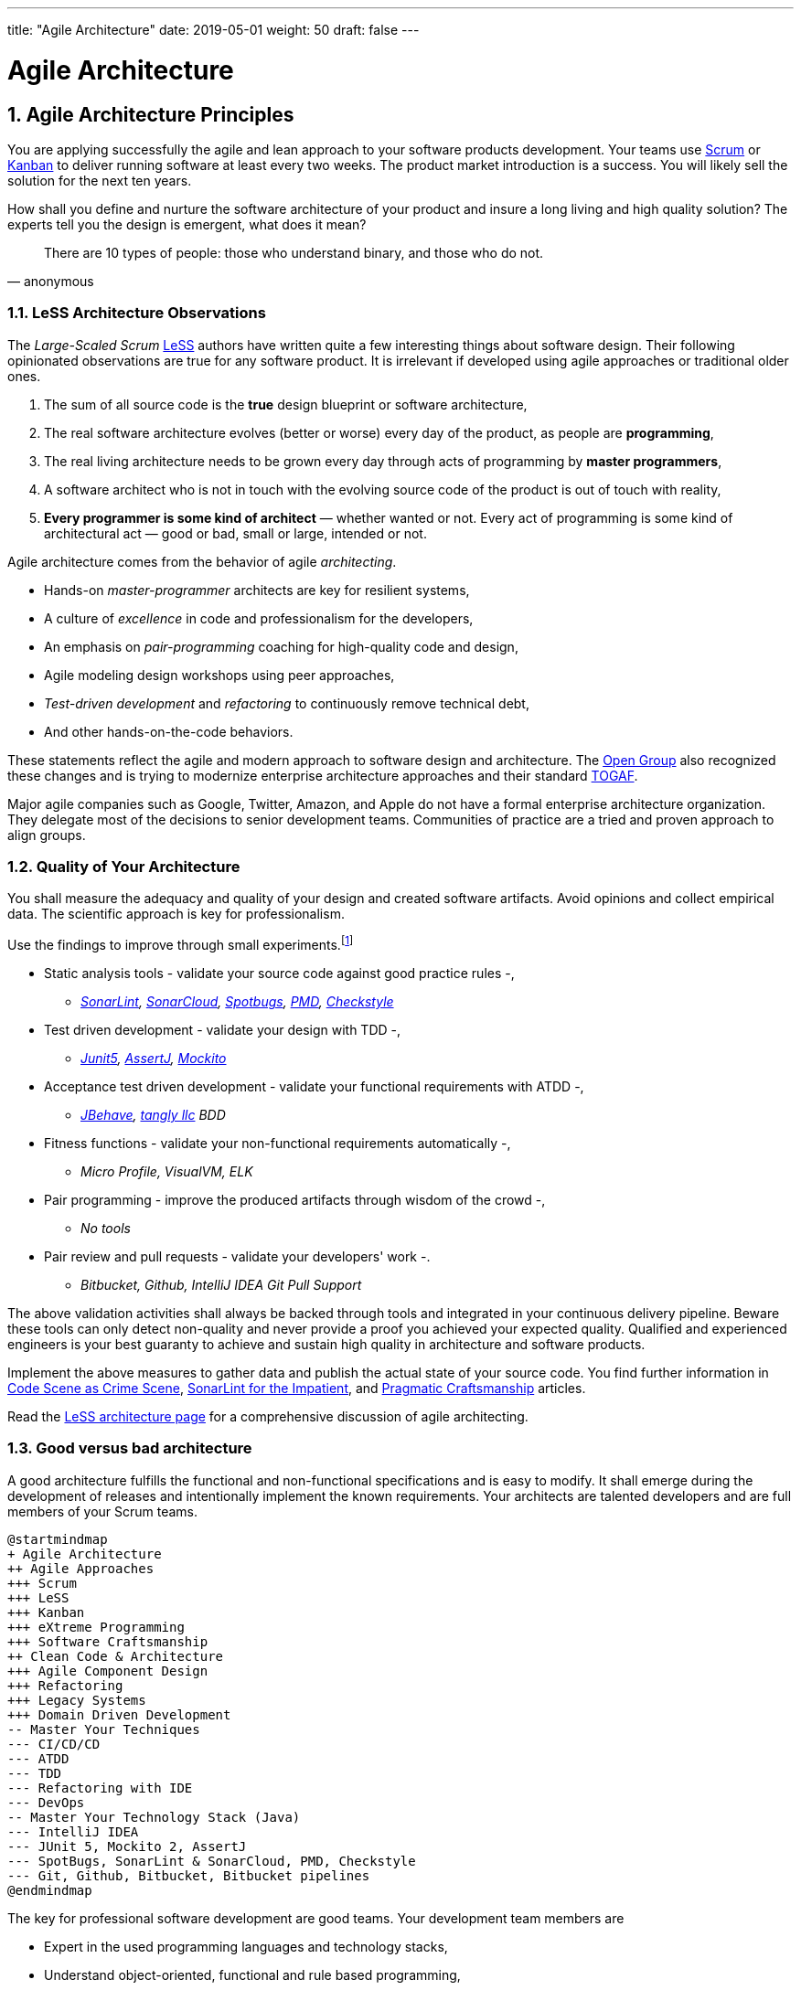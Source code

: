 ---
title: "Agile Architecture"
date: 2019-05-01
weight: 50
draft: false
---

= Agile Architecture
:author: Marcel Baumann 
:email: <marcel.baumann@tangly.net>
:revnumber: v0.1 
:revdate: 2020-05-31
:homepage: https://www.tangly.net/
:description: An introduction to software architecture in agile product development
:keywords: agile, architecture, Scrum, LeSS
:company: https://www.tangly.net/[tangly llc]
:sectnums:
:imagesdir: ./agile-architecture-images
:icons: font
:source-highlighter: pygments
:toc:

== Agile Architecture Principles

You are applying successfully the agile and lean approach to your software products development.
Your teams use https://www.scrumguides.org/scrum-guide.html[Scrum] or https://en.wikipedia.org/wiki/Kanban_(development)[Kanban] to deliver running software at least every two weeks.
The product market introduction is a success.
You will likely sell the solution for the next ten years.

How shall you define and nurture the software architecture of your product and insure a long living and high quality solution?
The experts tell you the design is emergent, what does it mean?

[quote,anonymous]
____
There are 10 types of people: those who understand binary, and those who do not.
____

=== LeSS Architecture Observations

The _Large-Scaled Scrum_ https://less.works[LeSS] authors have written quite a few interesting things about software design.
Their following opinionated observations are true for any software product.
It is irrelevant if developed using agile approaches or traditional older ones.

. The sum of all source code is the *true* design blueprint or software architecture,
. The real software architecture evolves (better or worse) every day of the product, as people are *programming*,
. The real living architecture needs to be grown every day through acts of programming by *master programmers*,
. A software architect who is not in touch with the evolving source code of the product is out of touch with reality,
. *Every programmer is some kind of architect* — whether wanted or not.
Every act of programming is some kind of architectural act — good or bad, small or large, intended or not.

Agile architecture comes from the behavior of agile _architecting_.

* Hands-on _master-programmer_ architects are key for resilient systems,
* A culture of _excellence_ in code and professionalism for the developers,
* An emphasis on _pair-programming_ coaching for high-quality code and design,
* Agile modeling design workshops using peer approaches,
* _Test-driven development_ and _refactoring_ to continuously remove technical debt,
* And other hands-on-the-code behaviors.

These statements reflect the agile and modern approach to software design and architecture.
The https://www.opengroup.org/[Open Group] also recognized these changes and is trying to modernize enterprise architecture approaches and their standard https://www.opengroup.org/togaf[TOGAF].

Major agile companies such as Google, Twitter, Amazon, and Apple do not have a formal enterprise architecture organization.
They delegate most of the decisions to senior development teams.
Communities of practice are a tried and proven approach to align groups.

=== Quality of Your Architecture

You shall measure the adequacy and quality of your design and created software artifacts.
Avoid opinions and collect empirical data.
The scientific approach is key for professionalism.

Use the findings to improve through small experiments.footnote:[Tool examples for the Java stack are provided to bootstrap your empirical approach.]

* Static analysis tools - validate your source code against good practice rules -,
** _https://www.sonarlint.org[SonarLint], https://sonarcloud.io[SonarCloud], https://spotbugs.github.io/[Spotbugs], https://pmd.github.io/[PMD],
https://checkstyle.sourceforge.io[Checkstyle]_
* Test driven development - validate your design with TDD -,
** _https://junit.org/junit5[Junit5], https://joel-costigliola.github.io/assertj[AssertJ], https://site.mockito.org[Mockito]_
* Acceptance test driven development - validate your functional requirements with ATDD -,
** _https://jbehave.org/[JBehave], {company} BDD_
* Fitness functions - validate your non-functional requirements automatically -,
** _Micro Profile, VisualVM, ELK_
* Pair programming - improve the produced artifacts through wisdom of the crowd -,
** _No tools_
* Pair review and pull requests - validate your developers' work -.
** _Bitbucket, Github, IntelliJ IDEA Git Pull Support_

The above validation activities shall always be backed through tools and integrated in your continuous delivery pipeline.
Beware these tools can only detect non-quality and never provide a proof you achieved your expected quality.
Qualified and experienced engineers is your best guaranty to achieve and sustain high quality in architecture and software products.

Implement the above measures to gather data and publish the actual state of your source code.
You find further information in https://tangly-blog.blogspot.com/2019/04/code-scene-as-crime-scene.html[Code Scene as Crime Scene], https://tangly-blog.blogspot.com/2018/05/sonar-lint-for-impatient.html[SonarLint for the Impatient], and https://tangly-blog.blogspot.com/2018/04/pragmatic-craftsmanship-professional.html[Pragmatic Craftsmanship] articles.

Read the https://less.works/less/technical-excellence/architecture-design.html[LeSS architecture page] for a comprehensive discussion of agile architecting.

=== Good versus bad architecture

A good architecture fulfills the functional and non-functional specifications and is easy to modify.
It shall emerge during the development of releases and intentionally implement the known requirements.
Your architects are talented developers and are full members of your Scrum teams.

[plantuml,agile-architecture-mindmap,svg]
----
@startmindmap
+ Agile Architecture
++ Agile Approaches
+++ Scrum
+++ LeSS
+++ Kanban
+++ eXtreme Programming
+++ Software Craftsmanship
++ Clean Code & Architecture
+++ Agile Component Design
+++ Refactoring
+++ Legacy Systems
+++ Domain Driven Development
-- Master Your Techniques
--- CI/CD/CD
--- ATDD
--- TDD
--- Refactoring with IDE
--- DevOps
-- Master Your Technology Stack (Java)
--- IntelliJ IDEA
--- JUnit 5, Mockito 2, AssertJ
--- SpotBugs, SonarLint & SonarCloud, PMD, Checkstyle
--- Git, Github, Bitbucket, Bitbucket pipelines
@endmindmap
----

The key for professional software development are good teams.
Your development team members are

* Expert in the used programming languages and technology stacks,
* Understand object-oriented, functional and rule based programming,
* Known all major patterns and idioms of the used development stack,
* Practice https://en.wikipedia.org/wiki/Test-driven_development[TDD], https://en.wikipedia.org/wiki/Acceptance_test%E2%80%93driven_development[ATDD], clean code, refactoring,
* Embrace continuous integration _CI_, continuous delivery _CD_, continuous development _CD_,
* Automate everything and and establish DevOps,
** _https://www.jenkins.io/[Jenkins], https://bitbucket.org/product/features/pipelines[bitbucket pipeline]_
* Study source code from open source projects to learn better ways,
* Know https://en.wikipedia.org/wiki/SMART_criteria[SMART], https://en.wikipedia.org/wiki/INVEST_(mnemonic)[INVEST], https://de.wikipedia.org/wiki/Solid_(Software)[SOLID], https://en.wikipedia.org/wiki/KISS_principle[KISS], https://en.wikipedia.org/wiki/You_aren%27t_gonna_need_it[YAGNI],
* hold weekly design workshops with _huge_ whiteboards,
* Use domain driven design <<domain-driven-design>> and event storming,
* Avoid https://en.wikipedia.org/wiki/Big_Design_Up_Front[BDUF].

You shall keep it simple, make it valuable, and build it piece by piece.

The above hints and practices shall empower your teams to practice successfully agile architecture and timely deliver delightful software solutions.
Your organization shall train your collaborators, see also Shu Ha Ri model.
Smart money goes in training your collaborators.

== Agile Code is Clean Code

You are applying the agile and lean approach to your software product development.
Your teams use Scrum or Kanban to deliver running software every two weeks.

To create an agile architecture you must write worthy agile code.
And agile code is always *clean code*.
Never compromise on your key asset.
Your source code and your data are strategic advantages for your company.
Start early writing clean code, do it continuously and soon your code will be clean, legible and free of defects.

=== Architecture versus Code

Be honest.
Having a huge class with thousands of lines of code plainly demonstrate that your organization worked unprofessionally over months in the past.
Such monsters are not born over a night coding session or a weekend hack session.
It takes time and incompetence to create such maintenance nightmares.

And as long as your product contains such code monsters it is worthless to pretend having a nice and thought through architecture.
Team discipline and early warning systems are the key to avoid such blunders and kill the monster in the egg.

=== Clean Code and Refactoring

The clean code test driven development TDD approach to write code was defined last millennium.
Professional developers adopted long ago this approach to deliver high quality, legible and maintainable code artifacts.

[quote,Robert C. Martin]
____
Always leave the code you are editing a little better than you found it.
____

image::tdd-cycle.png[TDD cycle,500,700,role="left"]

. [red]*Red* - Write a test and run it, validating the test harness.
_I recommend acceptance tests and unit tests,
. [green]*Green* - Write the minimum amount of code to implement the functionality validated in the previously developed test.
Update the code and run the tests until the test suite shows successful execution,
. [teal]*Refactor* the code to reach clean code level.
_Use static analysis tools_ to achieve faster and better this goal_.

Continuously run the tests to guaranty compliant changes.
So you avoid any regression problem.

If you are a Java developer you will:

* Use JUnit 5 and Mockito 2 to implement the first step.
Evaluate AssertJ to write legible conditions,
* Use a powerful IDE such IntelliJ IDEA to write and enhance functional code,
* Use tools such as SonarLint, Jacoco, Spotbugs, ArchUnit to refactor your functional code and test cases.
* Clean code applies to productive and test code.
* The described approach is a good practice since the beginning of this millennium.

[CAUTION]
====
JUnit 4 is *obsolete*.
Stop writing unit tests with JUnit 4. Junit 5 was released in 2017 and provides modern features and is the official successor of JUnit 4.
====

All above mentioned tools are open source and free to use.
Your organization has no excuse to write crap code.

Just write well engineered, legible and maintainable source code.
It is a matter of discipline.
It is also a prerequisite to agile architecture.

[IMPORTANT]
====
You as a developer have no excuse to write crap code.
You are a professional developer, behave like one.
====

=== Acceptance Test Driven Development

How do you know what are the requirements of a specific feature?
Either write huge amount of outdated documentation or find a better way.
The better way is acceptance test driven development ATDD.

For each feature you need acceptance criteria; this approach is also called specification by example.

For each acceptance criteria write an acceptance test which is executed each time the application is updated in the continuous delivery pipeline.
Therefore the acceptance tests are the living documentation of the behavior of your product.

To implement this approach you need

* Acceptance criteria which imply https://en.wikipedia.org/wiki/Specification_by_example[specifications by example] - you need to train your business analysts and product owners,
* Cucumber for Java (or equivalent tools) - to write acceptance tests,
* Mock all external systems and the database - to have fast build and test time and avoid external dependencies,
* A continuous build and delivery pipeline to automatically run your acceptance validation tests upon each application change,
* Avoid user interface tests - because they are slow and brittle,
* Use in memory database only if you have to - they are a fast solution to write acceptance tests but are intrinsically slower than mocks.

[CAUTION]
====
Never access file on the disk or use a database writing to a disk inside tests.
This approach is way too slow and destroy continuous integration cycles.

You can put your file system is memory with https://github.com/google/jimfs[jimfs].
Use for example http://hsqldb.org/[hsqldb] for in-memory database and https://flywaydb.org/[flywaydb] to setup the database tables.
====

=== Code Sociology

[quote,Martin Fowler]
____
Any fool can write code that a computer can understand.
Good programmers write code that humans can understand.
____

The simplest engineering practices are the most powerful.
Practice consolidates changes in behavior of your development organization.

* Pair Programming - is a training on the job and crowd wisdom approach to steadily improve knowledge and quality.
*TDD and ATDD - are safety net to guaranty quality attributes in your source code\.
* DevOps starting with git, docker, continuous integration, delivery and deployment - to speed up development and eliminate tedious manual errors.
* Lack of accountability equates to lack of trust - your teams are accountable for the quality of your product and you should trust them.

Once good practices are established you can move to more sophisticated tools, such as git history code analysis - to uncover weaknesses in your development department.

Teams ready to learn from the like of Google could evaluate https://trunkbaseddevelopment.com/[Trunk Based Development] and consider long-lived branches as waste.
A extensive description of the advantages can be found in the articlehttps://martinfowler.com/articles/branching-patterns.html[branching patterns]
from Martin Fowler.

==== Code Review

A code review can be done in different ways.
Many teams use GitHub, Bitbucket or GitLab.
So a very common approach for our code reviews are pull requests.
However, there are situations where pull requests are not necessary.

image::what-the-fuck.png[What the fuck,role="left"]

For example, if a feature is implemented in pair programming or mob programming then the code is already reviewed while it is written.
We decided that it doesn’t have to be reviewed again but of course, everybody may look at the commits later on in GitHub and add comments.

As a rule of thumb we agreed that every line of code has to be approved by at least one other developer before it is pushed into our master branch.

==== Pull Requests in Trunk Based Development

In trunk based development it is different.
Since we want to merge our commits into the master branch as quickly as possible, we cannot wait until the complete feature is finished.
Unlike in the original trunk based development approach we still use feature branches but we have much less divergence from the master branch than in Git Flow.
We create a pull request as soon as the first commit is pushed into the feature branch.
Of course that requires that no commit breaks anything or causes tests to fail.
Remember that unfinished features can always be disabled with feature toggles.

Now, with part of the new feature committed and the pull request created, another developer from the team can review it.
In most cases that doesn’t happen immediately because the developers don’t want to interrupt their work every time a team member pushes a commit.
Instead, the code reviews are done when another developer is open for it.
Meanwhile, the pull request might grow by a few commits.

The code is not always reviewed immediately after the commit but in most cases it reaches the master branch much quicker than in Git Flow.

== Agile Architecture within Scrum

You are applying the agile, lean approach to your software product development.
Your teams use Scrum or Kanban to deliver running software every two weeks.

Agile architecture is a key element to improve the quality of your product and reduce cycle-time of your product outcomes.

Your journey toward greater business agility starts by identifying what outcomes are most important to your company’s success.
A key component is to find out how to create great architecture within the Scrum framework.

=== What Is Agile Architecture?

An agile architecture shall have four characteristics.

. _Allow change quickly_ - because we cannot foreseen the future -
. _Always verifiable_ - because we want changes without impeding integrity -
. _Support rapid development_ - because we want effective and efficient implementation of new features
. _Always working_ - because we want continuous deployment to have customers' feedback - These characteristics are essential for successful agile development of great software products.

=== What Is The Scrum Approach?

Scrum is silent how architecture shall be performed during sprints.
We can use the Scrum values, the https://scrumguides.org/[Scrum guide] and the https://agilemanifesto.org/[agile manifesto].
Do not forget the https://agilemanifesto.org/principles.html[agile manifesto twelve principles] to infer how to apply agile architecture.

The architect shall be part of the Scrum development team.
This is the most embedded way an architect would fit into a Scrum team.
It may not even be an individual who has the title of architect, because the big idea behind Scrum teams is that team members have different skills and their roles may change to deliver what is required for a particular sprint.

So it could be that senior developers within the team got architecture skills, or are in the best position, or have the best knowledge, to make those architectural decisions.
Those team members with architectural skills are involved in the sprint on a day-to-day basis.
They attend the daily Scrum meetings, take items off the backlog, and work on them.

Interestingly LeSS is more opiniated and describe successful approaches for agile architecture and design.

=== How Do You Perform Agile Design?

Scrum is silent about technical practices.
The Scrum fathers and community strongly emphasize to adopt eXtreme Programming practices.
For bigger systems use the good practices described in LeSS.

An actual very good practice is to use event storming and domain driven design to model the application domain and partition the system.

Use fitness functions to monitor and validate continuously all non-functional requirements.

The well established practices from the object-oriented and DevOps communities are

* Develop very early a working skeleton,
* Clean architecture implies clean code and requires clean coders in your team (see our post clean code),
* Aggressive refactoring and understand technical debt,
* Continuous integration, continuous delivery, and continuous deployment.

For a detailed discussion consult the post Pragmatic Craftsmanship.

=== What is the Architect Role?

The architect shall

* Be part of the team, work daily with team members and attend all team events,
* Maintain the pace of development,
* Often and early communicate as a coach and mentor - we mean pair programming and design sessions -,
* Be fluent in the domain driven development, hexagonal architecture, refactoring, and clean code,
* Use architecture design record ADR and light documentation to describe architecture decisions - meaning no lengthy Software Architecture Document SAD or overwhelming UML models -,
* Be a master programmer and writes code in the application technological stack.
He writes actual source code as current good practices are,
* Have rich knowledge of architecture and design.

[quote, Dave Farley]
____
Engineering is the application of an empirical scientific approach to finding efficient solutions to practical problems.
____

We have mentioned refactoring, which is how we evolve an ever-improving design and architecture while building the product incrementally.
To do that, we need to know the difference between good architecture and design and not-so-good.
We need a rich pool of architecture and design options in our bag of tricks, ranging from very simple options to the more complex and rich options that we may need as the system grows.
One never knows too much about the quality of architecture, code, and design.
One does, of course, need to apply that knowledge smoothly, incrementally, little by little.

== Agile Component Design

Your are responsible to create or modify a component in your current application.
This is a *design* activity.

How can you create a good, legible, maintainable component architecture?
How can you validate your functional and non-functional requirements?

Yes you are right.
You are responsible for *architecture decisions* at component or subsystem level.
Below a set of tools to improve the quality of your design.

=== Design Approaches

==== Patterns and Idioms

The pattern movement was started last millennium.
Very talented and experienced developers have documented how to solve common problems elegantly and effectively.
Depending on the programming language you are using different idioms are preferred.
The way to solve the same problem is different in Java, Scala, C++, Python or C#.

You should know all regular structural, behavioral and creational patterns.
Explore your programming language and discover how idioms and patterns have evolved between major releases.
For example lambda expressions and streams introduced in Java 8 - _released Spring 2014_ - completely transform the solution for regular business logic.
Records introduced in Java 14 - _released Spring 2020_ - have a huge impact how your architecture deals with data transfer objects - DTO - and immutability.

==== Read Open Source Code

Stop inventing the wheel again and again.
Avoid https://en.wikipedia.org/wiki/Not_invented_here[Not Invented Here] _NIH_ syndrome.
Your current problem was already solved multiple times.
Explore open source solutions, read posts, study books.
elect the most adequate solution and fill free to improve it.

Instead of searching for a solution for days, post your question on an adequate forum or on https://stackoverflow.com/[Stack Overflow].
Again fill free to improve the suggested solutions.

Become more efficient and use the wisdom of all these developers accessible through the Internet.
And always verify the quality and adequacy of their proposed solution.

==== Java Standard API

Know your programming language and the huge associated standard libraries part of your technology stack.
Wisdom is coded in this code.
Standard patterns are implemented in almost all packages.
Idioms are encoded everywhere.

See how Java deals with human and machine time with the https://docs.oracle.com/en/java/javase/14/docs/api/java.base/java/time/package-summary.html[java.time] package.
Decades of trials and errors were needed to finally create a balanced and simple to use time abstractions.
All these decisions and learnings are encoded in this code.

=== Clean Architecture

==== Clean Code

You want to create a clean and resilient architecture you are proud of.

image::cruft-vs-refactoring.png[Cruft vs Refactoring,500,1000,role="left"]

You must first write clean code.
Clean architecture build up on clean code.
Promote, support, teach clean code in your agile team.
Agile code is clean code.

Do not fall to the fallacy to draw beautiful and useless UML diagram and write thick software architecture documents.
The real architecture is hidden in the source code of your product.

You still should document all major design decisions and should use UML to enlighten important architecture decisions.

==== Know Your Language

If you are developing in Java, you should use the current features of the programming language.
For example with with Java 14

* Try with resources and closeable resources
* Immutable collections
* Streams, optionals, filters, and collectors
* Predicates and functions to define lambda expressions
* Records and immutability for objects
* Pattern matching syntactic sugar as for instanceof operator
* Switch expressions
* Text strings

Recognize technical refactoring is necessary to integrate new concepts and approaches.
Development stacks such as Java, Java Script/Type Script or .NET C# introduce every year new constructs.
They simplify code, reduce boilerplate or solve elegantly known design problems.
A good example is the support of immutable objects at language level.

==== Aggressive Refactoring

The entropy of source code increases over time.
Only continuous and aggressive refactoring mitigates the degenerescence of your application.
Study the https://refactoring.com/catalog/[refactoring catalog] and apply daily to your source code.
Each time you correct an error or add a new functionality refactor your code.
Remove smells, compiler warnings and migrate older code to use newer and better features of your programming language.

==== Acceptance Test Driven Development

Your users want a working application.
Write acceptance tests insuring all relevant functions are tested through your continuous integration pipeline.
Therefore you guarantee your users the application behaves as specified.

==== Test Driven Development

Testability and changeability of your application are architectural aspects.
You must have a way to verify these non-functional requirements.
Test driven development is a proven approach to fulfill these requirements and validate them continuously.

==== Continuous Integration

Continuous integration and delivery are the mechanisms to continuously validate and verify all functional and non-functional requirements are correctly implemented.
You guarantee your users and customers that any software delivery they get is compliant and correct.

Each time you find a discrepancy add an additional test validating the requirement behind this fault.
Therefore the same error will never happen again.

=== Good Practices

Publish your components on a central repository such as Maven Central.
Your users have easy and standardized access to your components and their latest version.
Build tools such as Gradle and Maven or IDE such as IntelliJ IDEA fetch the component with out of the box mechanisms.

Javadoc is the standard and hugely helpful approach to document classes and component public interfaces in Java.
Similar tools exist for other programming languages.

Architecture design records provide hints why specific design decisions were chosen.
Your users can better understand the path you follow and the selected tradeoffs.
They do not have to agree but they can understand the arguments why you choose so.

Static code generator is an actual good practice to provide current documentation and tutorials for your components.
We write all our documentation in the asciidoc format - including plantUML and highlighted source code - and generate our web site using hugo tool suite.

Start small and improve your approach every day.

== Legacy System Refactoring

With refactoring you can take a bad design, even chaos software, and rework it into well-designed code.
Most often it is cheaper refactoring a legacy application instead of rewriting it from scratch.

[quote,Martin Fowler]
____
Each refactoring step is simple, even simplistic.
Yet the cumulative effect of these small changes can radically improve the design.
____

=== Approach

For a developer new to a legacy software product, it is often hard to understand the existing application, determine the extent of source code and architectural decay, and identify smells and metric violations.

Legacy applications are often critical to the business and have been in use for years, sometimes decades.
Since the business is evolving, there is constant pressure to support additional requirements.
However, changing these applications is difficult.
You end up spending an increasing amount of resources maintaining the software.

[quote,Vas Bodde]
____
Most dependencies in software development are not physical but knowledge-related and can be eliminated through broadening people’s knowledge.
____

There are many reasons why maintaining legacy software is a difficult problem.
Often, most, if not all, of the original developers are gone, and no one understands how the application is implemented.
The technologies used in the application are no longer current, having been replaced by newer and more exciting technologies.
Also, software complexity increases as it evolves over time as you add new requirements.

The key to managing the lifecycle of software is to continuously work as a professional and skilled developer.
A professional engineer opportunistically refactor each time he modifies source code.

=== Understand Your Product

* Understand how it is used.
These scenarios are the acceptance tests you need to start creating a set of automated validation criteria.
And you will better understand how your users are working with your product.
* Understand how it is deployed.
You need a reproducible and in the long run automated process to deploy a new version of your product.
* Understand how it is build.
You need a reproducible and automated build process.
This process must be integrated into a continuous integration and delivery pipeline.
* Understand how it is structured.
You need a tentative architecture description to start refactoring and to untangle this big ball of mud into a more modular solution.

=== Refactor Your Product

Refactoring is always a successful activity.
You cannot fail.
But you need discipline, continuous involvement, and measurement.
If you are new to refactoring it is worth to have a coach to smooth the learning curve.

. Extract one big service, refactor, test, and deploy.
Iterate.
If you are not successful discard your failure and checkout the working version from git.
You should have learnt enough so that the next try will be successful.
. Refactor code.
Use static analysis tools to detect the flaws in your source code.
You should only improve live code, meaning code you must correct or extend.
See Agile Code is Clean Code.
_Use a modern IDE to automate the smaller refactoring steps, and avoid spurious errors_.
. Resolve design issues.
Your senior design specialists already know them.
. Increase code coverage.
Code coverage is the security net when you are refactoring code.
. Slowly add fitness functions to continuously validate your non functional requirements.

Beware of good practices how to write good software products and refactor successfully applications

* Move to Domain Driven Design as an architecture approach.
It works either for micro architecture or for modular monolith approaches.
* Master long live domain driven design and event storming
* Master your technical stack and use current tools and libraries
* Modularize one big service extraction one after the other
* Avoid using dead architectural techniques.
TOGAF, UML, PMI, CMMI are obsolete - various activities they recommend are good, do them in your sprints.
* Avoid lengthy, slow and expensive review approach.
ATAM is dead.
* The quality tree technique is really good, use fitness functions to implement your quality tree.

If you are running legacy technology, this not only becomes a threat to your business but also to your hiring and employer branding efforts.
As fewer and fewer programmers and operation managers will have the knowledge of those systems, you’ll face a dwindling talent pool.

=== Ameliorate Your Process

Applications do not degrade to legacy or geriatric systems over night.
The organization and development group failed to work professionally over years before the product is doomed.

You must establish a culture of professional software development.
Professional software developers write code which is maintainable and legible.
Only unprofessional organizations create legacy applications.

Embrace software craftsmanship.
All your developers should have formal training and regular training in new approaches and techniques.
They read regularly books.
Is it not that you expect from your physician or the pilot of the plane you are taking?

== How Agile Collaborators Learn

Most products are developed by a team, and these achievements are the fruit of teamwork.

Software product development is now agile, and most often uses the Scrum approach.

Just putting a bunch of people together will not produce a high performance agile team.
Quite a few companies find that out the hard way.

How can you increase the odds to create an environment where agile teams bloom and perform?

=== Attitude versus Aptitudes

Your business is nothing more than the collective energy and efforts of the people working with and for you.
If you want to make your business better, invest in your people.
They’ll get the job done.

Learn and pass on development good practices through pair programming and coding dojos.
Promote communities of practice,

It is not enough that management commit themselves to quality and productivity, they must know what it is they must do.
Such a responsibility cannot be delegated
-- W. Edwards Deming

You have hired good people.
Train them to improve and perform better.

=== Continuous Learning

[quote,Peter Baeklund]
____
CFO to CEO: “What happens if we invest in developing our people and they leave us?”

CEO to CFO: “What happens if we don’t, and they stay?”
____

Secure collective knowledge of the code through code reviews, by pair or collectively.
Avoid any developer working on his own on a specific piece of code.
Encourage your collaborators to write blogs and ask questions in forums such as Stack Overflow.

Establish together development standards and keep them up to date.
Nurture these good practices through communities of practice.

Rely on tools such as continuous integration, static metrics and architecture fitness functions to shorten the feedback loop.
See our post about pragmatic software craftsmanship.

Establish a culture to use current versions of programming languages, tools and libraries.

For instance, on a previous project, we had planned a coding dojo ritual once every two weeks, during which we shared our practices with some perspective over the project.
It was an occasion to experiment new technologies, assess their match for the project needs, share new coding techniques, and update our standards together.

=== Formal Training

[quote,Martin Fowler,Refactoring: Improving the Design of Existing Code]
____
I am not a great programmer; I’m just a good programmer with great habits.
____

Professional software developers should have formal training in software development.
You should expect from a person working forty hours a week for the next forty years to pursue a bachelor or a master in computer science.

You should expect regular certifications in the used technology stacks or development approaches.
A Scrum master two days training does not make somebody an expert; but a specialist refusing to invest in a two days training is probably not a member you want in a high performing team.

A professional engineer should read multiple technical books every year.

=== Leadership Responsibilities

Create psychological safety in the workplace.

[quote,Amy C Edmondson,The Fearless Organization: Creating Psychological Safety in the Workplace for Learning]
____
Low levels of psychological safety can create a culture of silence.
They can also create a Cassandra culture – an environment in which speaking up is belittled and warnings go unheeded.
____

The major responsibility of senior management is

* Hire and on-boarding collaborators
* Nurture, retain and develop collaborators
* Respectfully off-board departing collaborators
* Move collaborators to the learning zone and let them thrive.

Nurture a culture of learning through training on the job, learning from external sources - such as reading high quality blogs - and formal education - such as bachelor or master courses for example agile architecture -.
Learning means trying and failing.
Your culture should embrace small-scale failure to accelerate learning.

Please reflect how you encourage continuous learning in your organization.
Consider the following statements

* Is training always an investment and never a cost point?
* Do you budget and account training activities over the year?
* Do you consistently reach your learning goals?
* Are they really investment positions?

== Pragmatic Software Craftsmanship

The last months I was often confronted with software products having insufficient quality.

Insufficient means late delivery, and few new features.
The effort to correct errors in the field eats 30% to 50% away from the whole development budget.
How can such a dreadful situation occur?

One root cause is the low quality of the source code and ignorance of basic coding design approaches.
We are not talking about complex design activities or complex patterns; we are discussing basic approaches how to write correct and maintainable code.

=== Master Your Technology Stack

Most of the programmers have no formal training in the technology stack they are using daily.
Their best friend is the Internet.
And therefore many agile projects are now, steadily and iteratively producing mediocre software.

You shall be a proud software craftsman.
You shall work as a professional and deliver professional results.
I recommend for any Java developer

* Have formal training in the Java language and library.
For example you should consider a Java Programmer certification for the current JDK you are working daily with,
* Learn the new features in Java e.g. Streams, Lambdas, Reactive Programming, LocalDate, Modules, packaging with jlink,
* Read and understand _Effective Java_ <<effective-java>> from Joshua Bloch,
* Read and understand _Clean Code_ <<clean-code>>, _Clean Coder_ <<clean-coder>>, _Clean Architecture_ <<clean-architecture>>, and _Clean Agile_<<clean-agile>> from Robert C. Martin,
* Read and understand _Refactoring_ <<refactoring>> from Martin Fowler, And read Refactoring not on the backlog post from Ron Jeffries
* Learn modern practices such as logging with slf4j, TDD with JUnit5, Mockito and AssertJ, ATDD with Cucumber, Lean DevOps, continuous integration, continuous delivery, continuous deployment, monitoring,
* Be aware of famous Java libraries such as Guava, Apache Commons, Use SonarQube - and the SonarLint plugin for your preferred IDE - to catch well-known weaknesses in your source code and improve your coding skills,

A software developer not knowing the above items is almost certainly not a professional person, just a more or less talented amateur.
See the blog of Mike Cohn the difference between a professional and an amateur for a similar point of view.

You can find find a more extensive https://www.tangly.net/insights/books[list of books] on {company} website

=== Improve Continuously

[IMPORTANT]
====
You shall strive for mastery.
The feeling you reached mastery level is truly awesome.
====

* Read a technical book each quarter,
* Lean a new language or framework every two years,
* Read books such as _The Software Craftsman_ <<software-craftsman>>, _Refactoring_ <<refactoring>>, _Agile Code_ <<clean-code>>, _Agile Coder_ <<clean-coder>>, _Clean Architecture_ <<clean-architecture>>, _Clean Agile_ <<clean-agile>>
* Know approaches such eXtreme Programming,
* Work with Scrum, Kanban, LeSS - Agile approaches are definitively state of the industry techniques -,
* Master container approaches with Docker - containers are here to stay and will replace virtual machines -,
* Technical leaders teach during code reviews.

You shall write good enough software without errors and using best practices of the industry.
If not consider changing your profession.
See my blog post about technical debt discussing the consequences of missing mastery.

=== Software Craftsmanship

Software craftsmanship is a initiative to improve the professionalism of software developers.
You do not have to agree with them, just look what they are doing.
For a detailed discussion read for example the book The Software Craftsman: Professionalism, Pragmatism, Pride by Sandro Mancuso.

Don’t discuss practices, discuss value

Their manifesto is

* Craftsmanship is not enough to guarantee the success of a project but the lack of it can be the main cause of its failure,
* Agile and Craftsmanship complement each other and both are necessary,
* Agile processes assumes technical excellence and a professional attitude,
* Software craftsmanship takes technical excellence and professionalism to a whole new level.

Take everything you read with a grain of salt.
Software craftsmanship

* Is not a church, trying to convert all developers,
* Is about leading by example and showing how we can be better,
* Is about well written and designed code - and the customer stays in the center -,
* Is about continuously delivering value not writing crap code.

Your goal shall to become a professional developer and reach mastery.
How you do it is up to you.

[bibliography]
== References

- [[[software-craftsman,1]]] Sandro Mancuso.
The Software Craftsman: Professionalism, Pragmatism, Pride.
Prentice-Hall 2015.

- [[[clean-code, 2]]] Robert C. Martin.
Clean Code: A Handbook of Agile Software Craftsmanship.
Addison-Wesley 2009.

- [[[clean-coder, 3]]] Robert C. Martin.
Clean Coder: A Code of Conduct for Professional Programmers.
Addison-Wesley 2011.

- [[[clean-architecture, 4]]] Robert C. Martin.
Clean Architecture: A Craftsmanship's Guide to Software Structure and Design.
Addison-Wesley 2018.

- [[[clean-agile, 5]]] Robert C. Martin.
Clean Agile: Back to the Basics.
Addison-Wesley 2019.

- [[[evolutionary-architecture, 6]]] Neal Ford, Rebecca Parsons, Patrick Kua.
Building Evolutionary Architectures: Support Constant Change.
O'Reilly 2017.

- [[[domain-driven-design, 7]]] Eric Evans.
Domain-Driven Design: Tackling Complexity in the Heart of Software.
Addison-Wesley 2004.

- [[[refactoring, 8]]] Martin Fowler.
Refactoring: Improving the Design of Existing Code.
Addison-Wesley 1999.

- [[[effective-java, 9]]] Joshua Bloch.
Effective Java _Third Edition_.
Addison-Wesley 2018.

- [[[java-by-comparison,10]]] Simon Harrer, Jörg Lenhard, Linus Dietz.
Java By Comparison: Become a Java Craftsman in 70 Examples.
The Pragmatic Programmers 2018.
